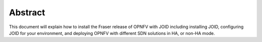 Abstract
========

This document will explain how to install the Fraser release of OPNFV with
JOID including installing JOID, configuring JOID for your environment, and
deploying OPNFV with different SDN solutions in HA, or non-HA mode.

.. License
.. =======
.. TODO: Add license
